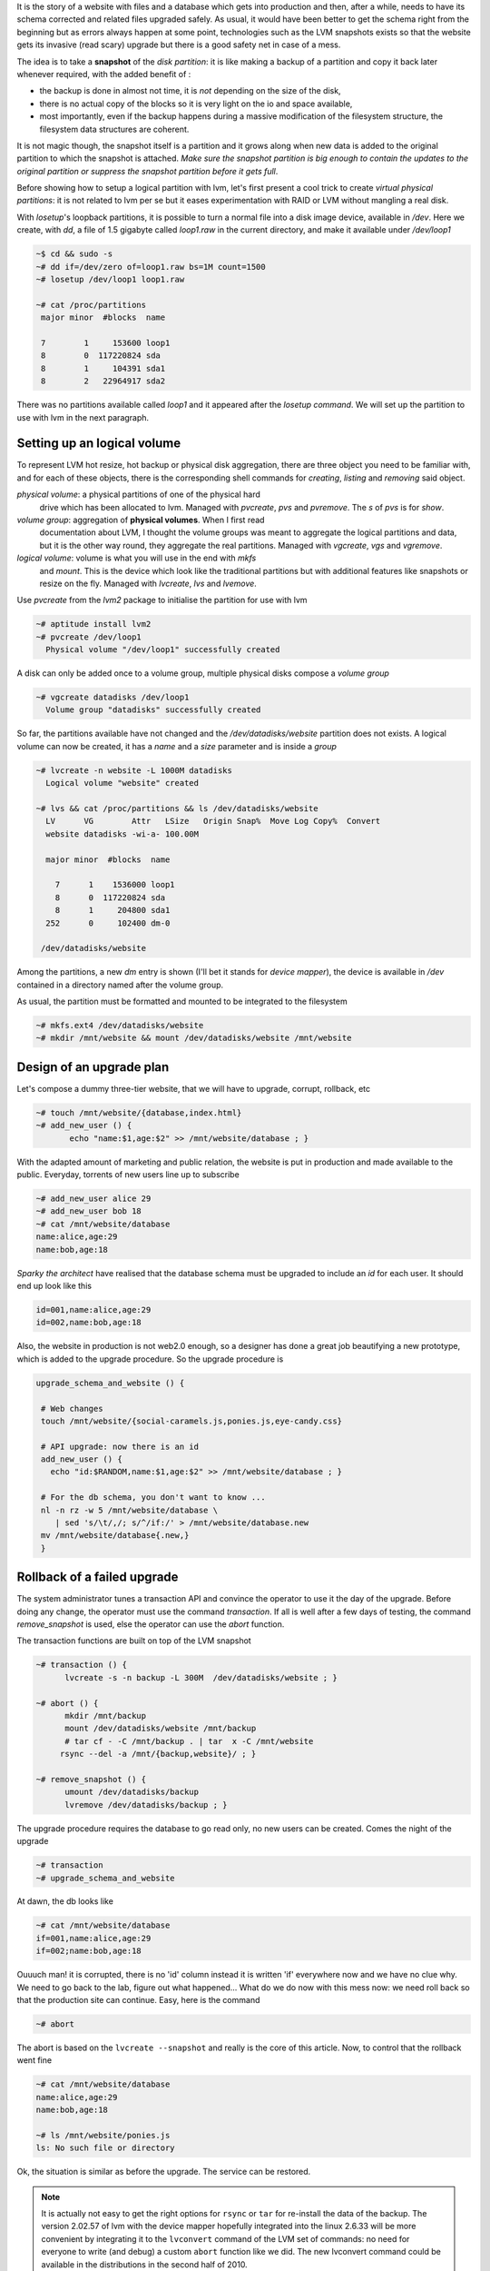 
.. An upgrade safety net with the logical volume manager
.. =====================================================

It is the story of a website with files and a database which gets into
production and then, after a while, needs to have its schema corrected
and related files upgraded safely. As usual, it would have been better
to get the schema right from the beginning but as errors always happen
at some point, technologies such as the LVM snapshots exists so that
the website gets its invasive (read scary) upgrade but there is a good
safety net in case of a mess.

The idea is to take a **snapshot** of the *disk partition*: it is like
making a backup of a partition and copy it back later whenever
required, with the added benefit of :

- the backup is done in almost not time, it is *not* depending on the
  size of the disk,

- there is no actual copy of the blocks so it is very light on the
  io and space available,

- most importantly, even if the backup happens during a massive
  modification of the filesystem structure, the filesystem data
  structures are coherent.

It is not magic though, the snapshot itself is a partition and it
grows along when new data is added to the original partition to which
the snapshot is attached. *Make sure the snapshot partition is big
enough to contain the updates to the original partition or suppress
the snapshot partition before it gets full*.

.. A trick for fake physical partitions
.. ------------------------------------

Before showing how to setup a logical partition with lvm, let's first
present a cool trick to create *virtual physical partitions*: it is
not related to lvm per se but it eases experimentation with RAID or LVM
without mangling a real disk.

With *losetup*'s loopback partitions, it is possible to turn a normal
file into a disk image device, available in */dev*. Here we create,
with *dd*, a file of 1.5 gigabyte called *loop1.raw* in the
current directory, and make it available under */dev/loop1* 

.. sourcecode:: sh

   ~$ cd && sudo -s
   ~# dd if=/dev/zero of=loop1.raw bs=1M count=1500
   ~# losetup /dev/loop1 loop1.raw
 
   ~# cat /proc/partitions 
    major minor  #blocks  name
 
    7        1     153600 loop1
    8        0  117220824 sda
    8        1     104391 sda1
    8        2   22964917 sda2

There was no partitions available called *loop1* and it appeared after
the *losetup command*. We will set up the partition to use with lvm in
the next paragraph.

Setting up an logical volume
----------------------------

To represent LVM hot resize, hot backup or physical disk aggregation,
there are three object you need to be familiar with, and for each of
these objects, there is the corresponding shell commands for *creating*,
*listing* and *removing* said object.

`physical volume`: a physical partitions of one of the physical hard
   drive which has been allocated to lvm. Managed with *pvcreate*,
   *pvs* and *pvremove*. The *s* of *pvs* is for *show*.

`volume group`: aggregation of **physical volumes**. When I first read
   documentation about LVM, I thought the volume groups was meant to
   aggregate the logical partitions and data, but it is the other way
   round, they aggregate the real partitions. Managed with *vgcreate*,
   *vgs* and *vgremove*.

`logical volume`: volume is what you will use in the end with *mkfs*
   and *mount*. This is the device which look like the traditional
   partitions but with additional features like snapshots or resize on
   the fly. Managed with *lvcreate*, *lvs* and *lvemove*.

Use *pvcreate* from the *lvm2* package to initialise the partition for
use with lvm

.. sourcecode:: sh

   ~# aptitude install lvm2
   ~# pvcreate /dev/loop1
     Physical volume "/dev/loop1" successfully created
  
A disk can only be added once to a volume group, multiple physical
disks compose a *volume group*

.. sourcecode:: sh

   ~# vgcreate datadisks /dev/loop1
     Volume group "datadisks" successfully created

So far, the partitions available have not changed and the
*/dev/datadisks/website* partition does not exists. A logical volume
can now be created, it has a *name* and a *size* parameter and is inside a
*group*

.. sourcecode:: sh

   ~# lvcreate -n website -L 1000M datadisks
     Logical volume "website" created
 
   ~# lvs && cat /proc/partitions && ls /dev/datadisks/website
     LV      VG        Attr   LSize   Origin Snap%  Move Log Copy%  Convert
     website datadisks -wi-a- 100.00M                                      
 
     major minor  #blocks  name
 
       7      1    1536000 loop1
       8      0  117220824 sda
       8      1     204800 sda1
     252      0     102400 dm-0
 
    /dev/datadisks/website

Among the partitions, a new *dm* entry is shown (I'll bet it
stands for *device mapper*), the device is available in */dev*
contained in a directory named after the volume group.

As usual, the partition must be formatted and mounted to be integrated
to the filesystem

.. sourcecode:: sh

   ~# mkfs.ext4 /dev/datadisks/website
   ~# mkdir /mnt/website && mount /dev/datadisks/website /mnt/website


Design of an upgrade plan
-------------------------

Let's compose a dummy three-tier website, that we will have to
upgrade, corrupt, rollback, etc

.. sourcecode:: sh

   ~# touch /mnt/website/{database,index.html}
   ~# add_new_user () { 
          echo "name:$1,age:$2" >> /mnt/website/database ; } 

With the adapted amount of marketing and public relation, the website
is put in production and made available to the public. Everyday,
torrents of new users line up to subscribe

.. sourcecode:: sh

   ~# add_new_user alice 29
   ~# add_new_user bob 18
   ~# cat /mnt/website/database
   name:alice,age:29
   name:bob,age:18

*Sparky the architect* have realised that the database schema must be
upgraded to include an *id* for each user. It should end up look like this

.. sourcecode:: sh

   id=001,name:alice,age:29
   id=002,name:bob,age:18

Also, the website in production is not web2.0 enough, so a designer
has done a great job beautifying a new prototype, which is added to
the upgrade procedure. So the upgrade procedure is

.. sourcecode:: sh

   upgrade_schema_and_website () {
  
    # Web changes
    touch /mnt/website/{social-caramels.js,ponies.js,eye-candy.css}
  
    # API upgrade: now there is an id
    add_new_user () { 
      echo "id:$RANDOM,name:$1,age:$2" >> /mnt/website/database ; }
  
    # For the db schema, you don't want to know ... 
    nl -n rz -w 5 /mnt/website/database \
       | sed 's/\t/,/; s/^/if:/' > /mnt/website/database.new
    mv /mnt/website/database{.new,} 
    } 

Rollback of a failed upgrade
----------------------------

The system administrator tunes a transaction API and convince the
operator to use it the day of the upgrade. Before doing any change,
the operator must use the command *transaction*. If all is well after
a few days of testing, the command *remove_snapshot* is used, else the
operator can use the *abort* function.

The transaction functions are built on top of the LVM snapshot

.. sourcecode:: sh

   ~# transaction () {
         lvcreate -s -n backup -L 300M  /dev/datadisks/website ; }
 
   ~# abort () {
         mkdir /mnt/backup
         mount /dev/datadisks/website /mnt/backup
         # tar cf - -C /mnt/backup . | tar  x -C /mnt/website
 	rsync --del -a /mnt/{backup,website}/ ; }
 	
   ~# remove_snapshot () {
         umount /dev/datadisks/backup
         lvremove /dev/datadisks/backup ; }

.. what happens whenyou copy back the data from the backup which
.. records the modification from the original. Does the backup
.. partition size grows or shrink?

.. can the backup stop recording modification? maybe it is what
.. happens when the backup is mounted ...

.. mount de la partition de backup doit etre read only. What does write
.. means for the backup partitions?

The upgrade procedure requires the database to go read only, no new
users can be created. Comes the night of the upgrade

.. sourcecode:: sh

   ~# transaction
   ~# upgrade_schema_and_website

At dawn, the db looks like

.. sourcecode:: sh

   ~# cat /mnt/website/database
   if=001,name:alice,age:29
   if=002;name:bob,age:18

Ouuuch man! it is corrupted, there is no 'id' column instead it is
written 'if' everywhere now and we have no clue why. We need to go
back to the lab, figure out what happened... What do we do now with
this mess now: we need roll back so that the production site can
continue. Easy, here is the command

.. sourcecode:: sh

   ~# abort

The abort is based on the ``lvcreate --snapshot`` and really is the
core of this article. Now, to control that the rollback went fine

.. sourcecode:: sh

   ~# cat /mnt/website/database
   name:alice,age:29
   name:bob,age:18

   ~# ls /mnt/website/ponies.js
   ls: No such file or directory

Ok, the situation is similar as before the upgrade. The service can be
restored. 

.. note::

  It is actually not easy to get the right options for ``rsync`` or
  ``tar`` for re-install the data of the backup. The version 2.02.57 of
  lvm with the device mapper hopefully integrated into the linux
  2.6.33 will be more convenient by integrating it to the
  ``lvconvert`` command of the LVM set of commands: no need for
  everyone to write (and debug) a custom ``abort`` function like we
  did. The new lvconvert command could be available in the
  distributions in the second half of 2010.


Fixing and re-applying the upgrade
----------------------------------

Three weeks later, many more users have been created

.. sourcecode:: sh

   ~# cat /mnt/website/database
   name:alice,age:29
   name:bob,age:18
   name:robwilco,age:35
   name:DuncanMcLeod,age:539

R&D has come up with a *complete* re-design of the upgrade procedure:
a snapshot and some *correct* database mangling commands. Only the
schema upgrade was modified

.. sourcecode:: sh

   ~# upgrade_schema_and_website () {

       # Same as before ...
       touch /mnt/website/{social-caramels.js,ponies.js,eye-candy.css}

       # Same as before ...
       add_new_user () { 
         echo "id:$RANDOM,name:$1,age:$2" >> /mnt/website/database ; }

	  # Correction added: substituted 'if' by 'id'
       nl -n rz -w 5 /mnt/website/database \
          | sed 's/\t/,/; s/^/id:/' > /mnt/website/database.new
       mv /mnt/website/database{.new,} ;} 


   ~# upgrade_schema_and_website

   ~# cat /mnt/website/database
   id:00001,name:alice,age:29
   id:00002,name:bob,age:18
   id:00003,name:robwilco,age:35
   id:00004,name:duncanmacleod,age:539

At dawn, the database is correct, the snapshot safety net was
thankfully not used. It is possible to confirm the upgrade by removing
the snapshot

.. sourcecode:: sh

   ~# remove_snapshot

Obviously, removing the snapshot does not impact the original partition

.. sourcecode:: sh

   ~# cat /mnt/website/database
   id:00001,name:alice,age:29
   id:00002,name:bob,age:18
   id:00003,name:robwilco,age:35
   id:00004,name:duncanmacleod,age:539

We are done with this howto, to clean up after this exercice

.. sourcecode:: sh

   ~# umount /mnt/website
   ~# lvremove /dev/datadisks/website

   ~# vgremove datadisks 
   ~# pvremove /dev/loop1
   ~# losetup -d /dev/loop1
   ~# rm -r /mnt/{backup,website} loop1.raw

